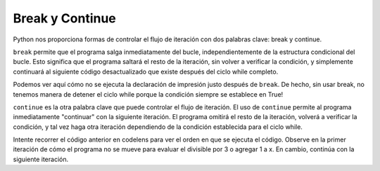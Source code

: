 ..  Copyright (C)  Brad Miller, David Ranum, Jeffrey Elkner, Peter Wentworth, Allen B. Downey, Chris
    Meyers, and Dario Mitchell.  Permission is granted to copy, distribute
    and/or modify this document under the terms of the GNU Free Documentation
    License, Version 1.3 or any later version published by the Free Software
    Foundation; with Invariant Sections being Forward, Prefaces, and
    Contributor List, no Front-Cover Texts, and no Back-Cover Texts.  A copy of
    the license is included in the section entitled "GNU Free Documentation
    License".

.. qnum::
   :prefix: moreiter-5-
   :start: 1

Break y Continue
------------------

Python nos proporciona formas de controlar el flujo de iteración con dos palabras clave: break y continue.

``break`` permite que el programa salga inmediatamente del bucle, independientemente de la estructura condicional del bucle.
Esto significa que el programa saltará el resto de la iteración, sin volver a verificar la condición, y simplemente continuará
al siguiente código desactualizado que existe después del ciclo while completo.

.. image:: Figures/while_and_break.png
   :alt: imagen que muestra un rectángulo con "bloque de código" escrito en la parte superior. Luego, texto que dice "while {condition}": seguido de un bloque sangrado con "..." escrito en él. luego se escribe break y se coloca otro bloque sangrado después de la frase break, que tiene escrito "... (skipped)". Finalmente, un bloque sin sangría que pertenece al código fuera del ciclo while está en la parte inferior. Dice "code block". Una flecha apunta desde el salto de palabra al bloque no indentado en la parte inferior y se escribe la frase "break out of the loop".

.. activecode:: ac14_5_1
    
    while True:
        print("Esta frase siempre se imprimirá")
        break
        print("¿Se imprime esta frase?")

    print("Hemos terminado con el bucle while.")

Podemos ver aquí cómo no se ejecuta la declaración de impresión justo después de ``break``. De hecho, sin usar break, no tenemos
manera de detener el ciclo while porque la condición siempre se establece en True!

``continue`` es la otra palabra clave que puede controlar el flujo de iteración. El uso de ``continue`` permite al programa
inmediatamente "continuar" con la siguiente iteración. El programa omitirá el resto de la iteración, volverá a verificar la condición,
y tal vez haga otra iteración dependiendo de la condición establecida para el ciclo while.

.. image:: Figures/while_and_continue.png
   :alt: imagen que muestra un rectángulo con "bloque de código" escrito en la parte superior. Luego, texto que dice "while {condition}": seguido de un bloque sangrado con "..." escrito en él. se escribe continue y se coloca otro bloque sangrado después de la frase continue, que tiene escrito "... (omitido)". Finalmente, un bloque sin sangría que pertenece al código fuera del ciclo while está en la parte inferior. Dice "bloque de código". Los puntos de flecha de la palabra continúan hasta la instrucción condicional while en la parte superior del ciclo while. Se escribe la frase "continue at the start of the loop".

.. activecode:: ac14_5_2

    x = 0 
    while x < 10:
        print("estamos incrementando x")
        if x % 2 == 0:
            x += 3
            continue
        if x % 3 == 0:
            x += 5
        x += 1
    print("Hecho con nuestro bucle! X tiene el valor: " + str(x))

Intente recorrer el código anterior en codelens para ver el orden en que se ejecuta el código. Observe en la primer
iteración de cómo el programa no se mueve para evaluar el divisible por 3 o agregar 1 a x. En cambio, continúa con
la siguiente iteración.
